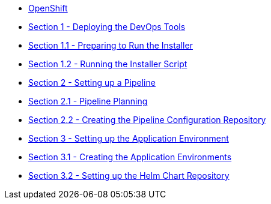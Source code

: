 * xref:index.adoc[OpenShift]
* xref:1_0_Deploy_Tools_Overview.adoc[Section 1 - Deploying the DevOps Tools]
* xref:1_1_Prepare_To_Install.adoc[Section 1.1 - Preparing to Run the Installer]
* xref:1_2_Run_Installer.adoc[Section 1.2 - Running the Installer Script]
* xref:2_0_Pipeline_Config_Overview.adoc[Section 2 - Setting up a Pipeline]
* xref:2_1_Pipeline_Planning.adoc[Section 2.1 - Pipeline Planning]
* xref:2_2_Pipeline_Config.adoc[Section 2.2 - Creating the Pipeline Configuration Repository]
* xref:3_0_Application_Environment_Overview.adoc[Section 3 - Setting up the Application Environment]
* xref:3_1_Application_Environments.adoc[Section 3.1 - Creating the Application Environments]
* xref:3_2_Helm_Chart_Repo.adoc[Section 3.2 - Setting up the Helm Chart Repository]